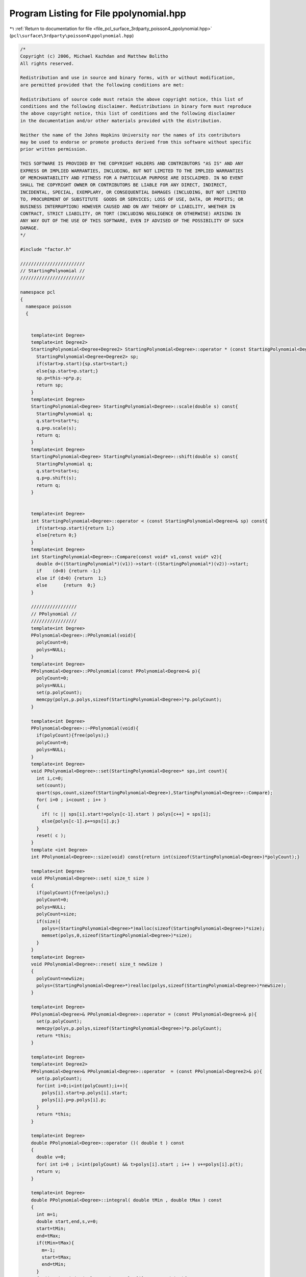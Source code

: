 
.. _program_listing_file_pcl_surface_3rdparty_poisson4_ppolynomial.hpp:

Program Listing for File ppolynomial.hpp
========================================

|exhale_lsh| :ref:`Return to documentation for file <file_pcl_surface_3rdparty_poisson4_ppolynomial.hpp>` (``pcl\surface\3rdparty\poisson4\ppolynomial.hpp``)

.. |exhale_lsh| unicode:: U+021B0 .. UPWARDS ARROW WITH TIP LEFTWARDS

.. code-block:: cpp

   /*
   Copyright (c) 2006, Michael Kazhdan and Matthew Bolitho
   All rights reserved.
   
   Redistribution and use in source and binary forms, with or without modification,
   are permitted provided that the following conditions are met:
   
   Redistributions of source code must retain the above copyright notice, this list of
   conditions and the following disclaimer. Redistributions in binary form must reproduce
   the above copyright notice, this list of conditions and the following disclaimer
   in the documentation and/or other materials provided with the distribution. 
   
   Neither the name of the Johns Hopkins University nor the names of its contributors
   may be used to endorse or promote products derived from this software without specific
   prior written permission. 
   
   THIS SOFTWARE IS PROVIDED BY THE COPYRIGHT HOLDERS AND CONTRIBUTORS "AS IS" AND ANY
   EXPRESS OR IMPLIED WARRANTIES, INCLUDING, BUT NOT LIMITED TO THE IMPLIED WARRANTIES 
   OF MERCHANTABILITY AND FITNESS FOR A PARTICULAR PURPOSE ARE DISCLAIMED. IN NO EVENT
   SHALL THE COPYRIGHT OWNER OR CONTRIBUTORS BE LIABLE FOR ANY DIRECT, INDIRECT,
   INCIDENTAL, SPECIAL, EXEMPLARY, OR CONSEQUENTIAL DAMAGES (INCLUDING, BUT NOT LIMITED
   TO, PROCUREMENT OF SUBSTITUTE  GOODS OR SERVICES; LOSS OF USE, DATA, OR PROFITS; OR
   BUSINESS INTERRUPTION) HOWEVER CAUSED AND ON ANY THEORY OF LIABILITY, WHETHER IN
   CONTRACT, STRICT LIABILITY, OR TORT (INCLUDING NEGLIGENCE OR OTHERWISE) ARISING IN
   ANY WAY OUT OF THE USE OF THIS SOFTWARE, EVEN IF ADVISED OF THE POSSIBILITY OF SUCH
   DAMAGE.
   */
   
   #include "factor.h"
   
   ////////////////////////
   // StartingPolynomial //
   ////////////////////////
   
   namespace pcl
   {
     namespace poisson
     {
   
   
       template<int Degree>
       template<int Degree2>
       StartingPolynomial<Degree+Degree2> StartingPolynomial<Degree>::operator * (const StartingPolynomial<Degree2>& p) const{
         StartingPolynomial<Degree+Degree2> sp;
         if(start>p.start){sp.start=start;}
         else{sp.start=p.start;}
         sp.p=this->p*p.p;
         return sp;
       }
       template<int Degree>
       StartingPolynomial<Degree> StartingPolynomial<Degree>::scale(double s) const{
         StartingPolynomial q;
         q.start=start*s;
         q.p=p.scale(s);
         return q;
       }
       template<int Degree>
       StartingPolynomial<Degree> StartingPolynomial<Degree>::shift(double s) const{
         StartingPolynomial q;
         q.start=start+s;
         q.p=p.shift(s);
         return q;
       }
   
   
       template<int Degree>
       int StartingPolynomial<Degree>::operator < (const StartingPolynomial<Degree>& sp) const{
         if(start<sp.start){return 1;}
         else{return 0;}
       }
       template<int Degree>
       int StartingPolynomial<Degree>::Compare(const void* v1,const void* v2){
         double d=((StartingPolynomial*)(v1))->start-((StartingPolynomial*)(v2))->start;
         if    (d<0) {return -1;}
         else if (d>0) {return  1;}
         else      {return  0;}
       }
   
       /////////////////
       // PPolynomial //
       /////////////////
       template<int Degree>
       PPolynomial<Degree>::PPolynomial(void){
         polyCount=0;
         polys=NULL;
       }
       template<int Degree>
       PPolynomial<Degree>::PPolynomial(const PPolynomial<Degree>& p){
         polyCount=0;
         polys=NULL;
         set(p.polyCount);
         memcpy(polys,p.polys,sizeof(StartingPolynomial<Degree>)*p.polyCount);
       }
   
       template<int Degree>
       PPolynomial<Degree>::~PPolynomial(void){
         if(polyCount){free(polys);}
         polyCount=0;
         polys=NULL;
       }
       template<int Degree>
       void PPolynomial<Degree>::set(StartingPolynomial<Degree>* sps,int count){
         int i,c=0;
         set(count);
         qsort(sps,count,sizeof(StartingPolynomial<Degree>),StartingPolynomial<Degree>::Compare);
         for( i=0 ; i<count ; i++ )
         {
           if( !c || sps[i].start!=polys[c-1].start ) polys[c++] = sps[i];
           else{polys[c-1].p+=sps[i].p;}
         }
         reset( c );
       }
       template <int Degree>
       int PPolynomial<Degree>::size(void) const{return int(sizeof(StartingPolynomial<Degree>)*polyCount);}
   
       template<int Degree>
       void PPolynomial<Degree>::set( size_t size )
       {
         if(polyCount){free(polys);}
         polyCount=0;
         polys=NULL;
         polyCount=size;
         if(size){
           polys=(StartingPolynomial<Degree>*)malloc(sizeof(StartingPolynomial<Degree>)*size);
           memset(polys,0,sizeof(StartingPolynomial<Degree>)*size);
         }
       }
       template<int Degree>
       void PPolynomial<Degree>::reset( size_t newSize )
       {
         polyCount=newSize;
         polys=(StartingPolynomial<Degree>*)realloc(polys,sizeof(StartingPolynomial<Degree>)*newSize);
       }
   
       template<int Degree>
       PPolynomial<Degree>& PPolynomial<Degree>::operator = (const PPolynomial<Degree>& p){
         set(p.polyCount);
         memcpy(polys,p.polys,sizeof(StartingPolynomial<Degree>)*p.polyCount);
         return *this;
       }
   
       template<int Degree>
       template<int Degree2>
       PPolynomial<Degree>& PPolynomial<Degree>::operator  = (const PPolynomial<Degree2>& p){
         set(p.polyCount);
         for(int i=0;i<int(polyCount);i++){
           polys[i].start=p.polys[i].start;
           polys[i].p=p.polys[i].p;
         }
         return *this;
       }
   
       template<int Degree>
       double PPolynomial<Degree>::operator ()( double t ) const
       {
         double v=0;
         for( int i=0 ; i<int(polyCount) && t>polys[i].start ; i++ ) v+=polys[i].p(t);
         return v;
       }
   
       template<int Degree>
       double PPolynomial<Degree>::integral( double tMin , double tMax ) const
       {
         int m=1;
         double start,end,s,v=0;
         start=tMin;
         end=tMax;
         if(tMin>tMax){
           m=-1;
           start=tMax;
           end=tMin;
         }
         for(int i=0;i<int(polyCount) && polys[i].start<end;i++){
           if(start<polys[i].start){s=polys[i].start;}
           else{s=start;}
           v+=polys[i].p.integral(s,end);
         }
         return v*m;
       }
       template<int Degree>
       double PPolynomial<Degree>::Integral(void) const{return integral(polys[0].start,polys[polyCount-1].start);}
       template<int Degree>
       PPolynomial<Degree> PPolynomial<Degree>::operator + (const PPolynomial<Degree>& p) const{
         PPolynomial q;
         int i,j;
         size_t idx=0;
         q.set(polyCount+p.polyCount);
         i=j=-1;
   
         while(idx<q.polyCount){
           if    (j>=int(p.polyCount)-1)       {q.polys[idx]=  polys[++i];}
           else if (i>=int(  polyCount)-1)       {q.polys[idx]=p.polys[++j];}
           else if(polys[i+1].start<p.polys[j+1].start){q.polys[idx]=  polys[++i];}
           else                    {q.polys[idx]=p.polys[++j];}
           idx++;
         }
         return q;
       }
       template<int Degree>
       PPolynomial<Degree> PPolynomial<Degree>::operator - (const PPolynomial<Degree>& p) const{
         PPolynomial q;
         int i,j;
         size_t idx=0;
         q.set(polyCount+p.polyCount);
         i=j=-1;
   
         while(idx<q.polyCount){
           if    (j>=int(p.polyCount)-1)       {q.polys[idx]=  polys[++i];}
           else if (i>=int(  polyCount)-1)       {q.polys[idx].start=p.polys[++j].start;q.polys[idx].p=p.polys[j].p*(-1.0);}
           else if(polys[i+1].start<p.polys[j+1].start){q.polys[idx]=  polys[++i];}
           else                    {q.polys[idx].start=p.polys[++j].start;q.polys[idx].p=p.polys[j].p*(-1.0);}
           idx++;
         }
         return q;
       }
       template<int Degree>
       PPolynomial<Degree>& PPolynomial<Degree>::addScaled(const PPolynomial<Degree>& p,double scale){
         int i,j;
         StartingPolynomial<Degree>* oldPolys=polys;
         size_t idx=0,cnt=0,oldPolyCount=polyCount;
         polyCount=0;
         polys=NULL;
         set(oldPolyCount+p.polyCount);
         i=j=-1;
         while(cnt<polyCount){
           if    (j>=int( p.polyCount)-1)        {polys[idx]=oldPolys[++i];}
           else if (i>=int(oldPolyCount)-1)        {polys[idx].start= p.polys[++j].start;polys[idx].p=p.polys[j].p*scale;}
           else if (oldPolys[i+1].start<p.polys[j+1].start){polys[idx]=oldPolys[++i];}
           else                      {polys[idx].start= p.polys[++j].start;polys[idx].p=p.polys[j].p*scale;}
           if(idx && polys[idx].start==polys[idx-1].start) {polys[idx-1].p+=polys[idx].p;}
           else{idx++;}
           cnt++;
         }
         free(oldPolys);
         reset(idx);
         return *this;
       }
       template<int Degree>
       template<int Degree2>
       PPolynomial<Degree+Degree2> PPolynomial<Degree>::operator * (const PPolynomial<Degree2>& p) const{
         PPolynomial<Degree+Degree2> q;
         StartingPolynomial<Degree+Degree2> *sp;
         int i,j,spCount=int(polyCount*p.polyCount);
   
         sp=(StartingPolynomial<Degree+Degree2>*)malloc(sizeof(StartingPolynomial<Degree+Degree2>)*spCount);
         for(i=0;i<int(polyCount);i++){
           for(j=0;j<int(p.polyCount);j++){
             sp[i*p.polyCount+j]=polys[i]*p.polys[j];
           }
         }
         q.set(sp,spCount);
         free(sp);
         return q;
       }
       template<int Degree>
       template<int Degree2>
       PPolynomial<Degree+Degree2> PPolynomial<Degree>::operator * (const Polynomial<Degree2>& p) const{
         PPolynomial<Degree+Degree2> q;
         q.set(polyCount);
         for(int i=0;i<int(polyCount);i++){
           q.polys[i].start=polys[i].start;
           q.polys[i].p=polys[i].p*p;
         }
         return q;
       }
       template<int Degree>
       PPolynomial<Degree> PPolynomial<Degree>::scale( double s ) const
       {
         PPolynomial q;
         q.set(polyCount);
         for(size_t i=0;i<polyCount;i++){q.polys[i]=polys[i].scale(s);}
         return q;
       }
       template<int Degree>
       PPolynomial<Degree> PPolynomial<Degree>::shift( double s ) const
       {
         PPolynomial q;
         q.set(polyCount);
         for(size_t i=0;i<polyCount;i++){q.polys[i]=polys[i].shift(s);}
         return q;
       }
       template<int Degree>
       PPolynomial<Degree-1> PPolynomial<Degree>::derivative(void) const{
         PPolynomial<Degree-1> q;
         q.set(polyCount);
         for(size_t i=0;i<polyCount;i++){
           q.polys[i].start=polys[i].start;
           q.polys[i].p=polys[i].p.derivative();
         }
         return q;
       }
       template<int Degree>
       PPolynomial<Degree+1> PPolynomial<Degree>::integral(void) const{
         int i;
         PPolynomial<Degree+1> q;
         q.set(polyCount);
         for(i=0;i<int(polyCount);i++){
           q.polys[i].start=polys[i].start;
           q.polys[i].p=polys[i].p.integral();
           q.polys[i].p-=q.polys[i].p(q.polys[i].start);
         }
         return q;
       }
       template<int Degree>
       PPolynomial<Degree>& PPolynomial<Degree>::operator  += ( double s ) {polys[0].p+=s;}
       template<int Degree>
       PPolynomial<Degree>& PPolynomial<Degree>::operator  -= ( double s ) {polys[0].p-=s;}
       template<int Degree>
       PPolynomial<Degree>& PPolynomial<Degree>::operator  *= ( double s )
       {
         for(int i=0;i<int(polyCount);i++){polys[i].p*=s;}
         return *this;
       }
       template<int Degree>
       PPolynomial<Degree>& PPolynomial<Degree>::operator  /= ( double s )
       {
         for(size_t i=0;i<polyCount;i++){polys[i].p/=s;}
         return *this;
       }
       template<int Degree>
       PPolynomial<Degree> PPolynomial<Degree>::operator + ( double s ) const
       {
         PPolynomial q=*this;
         q+=s;
         return q;
       }
       template<int Degree>
       PPolynomial<Degree> PPolynomial<Degree>::operator - ( double s ) const
       {
         PPolynomial q=*this;
         q-=s;
         return q;
       }
       template<int Degree>
       PPolynomial<Degree> PPolynomial<Degree>::operator * ( double s ) const
       {
         PPolynomial q=*this;
         q*=s;
         return q;
       }
       template<int Degree>
       PPolynomial<Degree> PPolynomial<Degree>::operator / ( double s ) const
       {
         PPolynomial q=*this;
         q/=s;
         return q;
       }
   
       template<int Degree>
       void PPolynomial<Degree>::printnl(void) const{
         Polynomial<Degree> p;
   
         if(!polyCount){
           Polynomial<Degree> p;
           printf("[-Infinity,Infinity]\n");
         }
         else{
           for(size_t i=0;i<polyCount;i++){
             printf("[");
             if    (polys[i  ].start== DBL_MAX){printf("Infinity,");}
             else if (polys[i  ].start==-DBL_MAX){printf("-Infinity,");}
             else                {printf("%f,",polys[i].start);}
             if(i+1==polyCount)          {printf("Infinity]\t");}
             else if (polys[i+1].start== DBL_MAX){printf("Infinity]\t");}
             else if (polys[i+1].start==-DBL_MAX){printf("-Infinity]\t");}
             else                {printf("%f]\t",polys[i+1].start);}
             p=p+polys[i].p;
             p.printnl();
           }
         }
         printf("\n");
       }
       template< >
       PPolynomial< 0 > PPolynomial< 0 >::BSpline( double radius )
       {
         PPolynomial q;
         q.set(2);
   
         q.polys[0].start=-radius;
         q.polys[1].start= radius;
   
         q.polys[0].p.coefficients[0]= 1.0;
         q.polys[1].p.coefficients[0]=-1.0;
         return q;
       }
       template< int Degree >
       PPolynomial< Degree > PPolynomial<Degree>::BSpline( double radius )
       {
         return PPolynomial< Degree-1 >::BSpline().MovingAverage( radius );
       }
       template<int Degree>
       PPolynomial<Degree+1> PPolynomial<Degree>::MovingAverage( double radius )
       {
         PPolynomial<Degree+1> A;
         Polynomial<Degree+1> p;
         StartingPolynomial<Degree+1>* sps;
   
         sps=(StartingPolynomial<Degree+1>*)malloc(sizeof(StartingPolynomial<Degree+1>)*polyCount*2);
   
         for(int i=0;i<int(polyCount);i++){
           sps[2*i  ].start=polys[i].start-radius;
           sps[2*i+1].start=polys[i].start+radius;
           p=polys[i].p.integral()-polys[i].p.integral()(polys[i].start);
           sps[2*i  ].p=p.shift(-radius);
           sps[2*i+1].p=p.shift( radius)*-1;
         }
         A.set(sps,int(polyCount*2));
         free(sps);
         return A*1.0/(2*radius);
       }
       template<int Degree>
       void PPolynomial<Degree>::getSolutions(double c,std::vector<double>& roots,double EPS,double min,double max) const{
         Polynomial<Degree> p;
         std::vector<double> tempRoots;
   
         p.setZero();
         for(size_t i=0;i<polyCount;i++){
           p+=polys[i].p;
           if(polys[i].start>max){break;}
           if(i<polyCount-1 && polys[i+1].start<min){continue;}
           p.getSolutions(c,tempRoots,EPS);
           for(size_t j=0;j<tempRoots.size();j++){
             if(tempRoots[j]>polys[i].start && (i+1==polyCount || tempRoots[j]<=polys[i+1].start)){
               if(tempRoots[j]>min && tempRoots[j]<max){roots.push_back(tempRoots[j]);}
             }
           }
         }
       }
   
       template<int Degree>
       void PPolynomial<Degree>::write(FILE* fp,int samples,double min,double max) const{
         fwrite(&samples,sizeof(int),1,fp);
         for(int i=0;i<samples;i++){
           double x=min+i*(max-min)/(samples-1);
           float v=(*this)(x);
           fwrite(&v,sizeof(float),1,fp);
         }
       }
   
     }
   }
